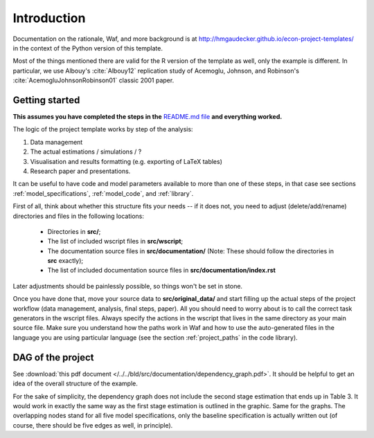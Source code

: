 .. _introduction:


************
Introduction
************

Documentation on the rationale, Waf, and more background is at http://hmgaudecker.github.io/econ-project-templates/ in the context of the Python version of this template. 

Most of the things mentioned there are valid for the R version of the template as well, only the example is different. In particular, we use Albouy's :cite:`Albouy12` replication study of Acemoglu, Johnson, and Robinson's :cite:`AcemogluJohnsonRobinson01` classic 2001 paper.



.. _getting_started:

Getting started
===============

**This assumes you have completed the steps in the** `README.md file <https://github.com/hmgaudecker/econ-project-templates/tree/R#templates-for-reproducible-research-projects-in-economics>`_ **and everything worked.**

The logic of the project template works by step of the analysis: 

1. Data management
2. The actual estimations / simulations / ?
3. Visualisation and results formatting (e.g. exporting of LaTeX tables)
4. Research paper and presentations. 
   
It can be useful to have code and model parameters available to more than one of these steps, in that case see sections :ref:`model_specifications`, :ref:`model_code`, and :ref:`library`.

First of all, think about whether this structure fits your needs -- if it does not, you need to adjust (delete/add/rename) directories and files in the following locations:

    * Directories in **src/**;
    * The list of included wscript files in **src/wscript**;
    * The documentation source files in **src/documentation/** (Note: These should follow the directories in **src** exactly);
    * The list of included documentation source files in **src/documentation/index.rst**

Later adjustments should be painlessly possible, so things won't be set in stone.

Once you have done that, move your source data to **src/original_data/** and start filling up the actual steps of the project workflow (data management, analysis, final steps, paper). All you should need to worry about is to call the correct task generators in the wscript files. Always specify the actions in the wscript that lives in the same directory as your main source file. Make sure you understand how the paths work in Waf and how to use the auto-generated files in the language you are using particular language (see the section :ref:`project_paths` in the code library).


.. _dag:

DAG of the project
==================

See :download:`this pdf document </../../bld/src/documentation/dependency_graph.pdf>`. It should be helpful to get an idea of the overall structure of the example.


.. raw:: latex
    
    \vspace*{2ex}

    Forget about the previous sentence in the context of this pdf document because in LaTeX, we can include the pdf directly as a graphic:\\[2ex]
    \includegraphics{../dependency_graph.pdf}

For the sake of simplicity, the dependency graph does not include the second stage estimation that ends up in Table 3. It would work in exactly the same way as the first stage estimation is outlined in the graphic. Same for the graphs. The overlapping nodes stand for all five model specifications, only the baseline specification is actually written out (of course, there should be five edges as well, in principle).
